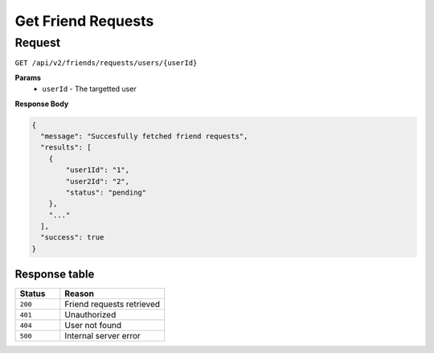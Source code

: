 Get Friend Requests
===================

Request
-------

``GET /api/v2/friends/requests/users/{userId}``

**Params**
  - ``userId`` - The targetted user

**Response Body**

.. code-block:: json
  
  {
    "message": "Succesfully fetched friend requests",
    "results": [
      {
          "user1Id": "1",
          "user2Id": "2",
          "status": "pending"
      },
      "..."
    ],
    "success": true
  }

Response table
**************

.. list-table::
    :widths: 30 70
    :header-rows: 1

    * - Status 
      - Reason
    * - ``200``
      - Friend requests retrieved
    * - ``401``
      - Unauthorized
    * - ``404``
      - User not found
    * - ``500``
      - Internal server error
